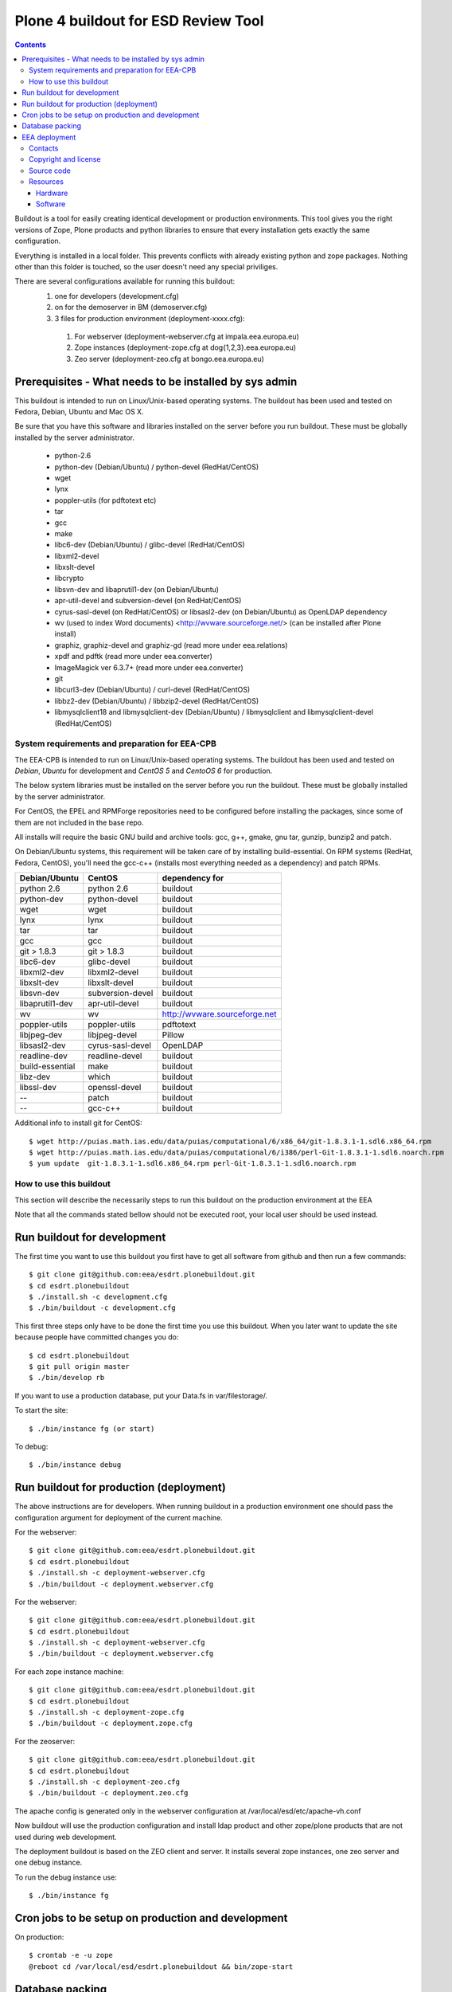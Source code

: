 ====================================================
Plone 4 buildout for ESD Review Tool
====================================================

.. contents ::

Buildout is a tool for easily creating identical development or production
environments. This tool gives you the right versions of Zope, Plone products
and python libraries to ensure that every installation gets exactly the same
configuration.

Everything is installed in a local folder. This prevents conflicts with
already existing python and zope packages. Nothing other than this folder
is touched, so the user doesn't need any special priviliges.

There are several configurations available for running this buildout:
 1. one for developers (development.cfg)
 2. on for the demoserver in BM (demoserver.cfg)
 3. 3 files for production environment (deployment-xxxx.cfg):
   1. For webserver (deployment-webserver.cfg at impala.eea.europa.eu)
   2. Zope instances (deployment-zope.cfg at dog{1,2,3}.eea.europa.eu)
   3. Zeo server (deployment-zeo.cfg at bongo.eea.europa.eu)

Prerequisites - What needs to be installed by sys admin
-------------------------------------------------------
This buildout is intended to run on Linux/Unix-based operating systems. The
buildout has been used and tested on Fedora, Debian, Ubuntu and Mac OS X.

Be sure that you have this software and libraries installed on the server
before you run buildout. These must be globally installed by the server
administrator.

 * python-2.6
 * python-dev (Debian/Ubuntu) / python-devel (RedHat/CentOS)
 * wget
 * lynx
 * poppler-utils (for pdftotext etc)
 * tar
 * gcc
 * make
 * libc6-dev (Debian/Ubuntu) / glibc-devel (RedHat/CentOS)
 * libxml2-devel
 * libxslt-devel
 * libcrypto
 * libsvn-dev and libaprutil1-dev (on Debian/Ubuntu)
 * apr-util-devel and subversion-devel (on RedHat/CentOS)
 * cyrus-sasl-devel (on RedHat/CentOS) or libsasl2-dev (on Debian/Ubuntu) as OpenLDAP dependency
 * wv (used to index Word documents) <http://wvware.sourceforge.net/> (can be installed after Plone install)
 * graphiz, graphiz-devel and graphiz-gd (read more under eea.relations)
 * xpdf and pdftk (read more under eea.converter)
 * ImageMagick ver 6.3.7+ (read more under eea.converter)
 * git
 * libcurl3-dev (Debian/Ubuntu) / curl-devel (RedHat/CentOS)
 * libbz2-dev (Debian/Ubuntu) / libbzip2-devel (RedHat/CentOS)
 * libmysqlclient18 and libmysqlclient-dev (Debian/Ubuntu) / libmysqlclient and libmysqlclient-devel (RedHat/CentOS)

System requirements and preparation for EEA-CPB
===============================================
The EEA-CPB is intended to run on Linux/Unix-based operating systems. The
buildout has been used and tested on *Debian*, *Ubuntu* for development and *CentOS 5* and *CentoOS 6* for production.

The below system libraries must be installed on the server before you run the buildout. These must be globally
installed by the server administrator.

For CentOS, the EPEL and RPMForge repositories need to be configured before installing
the packages, since some of them are not included in the base repo.

All installs will require the basic GNU build and archive tools: gcc, g++, gmake, gnu tar, gunzip, bunzip2 and patch.

On Debian/Ubuntu systems, this requirement will be taken care of by installing build-essential. On RPM systems (RedHat, Fedora, CentOS), you'll need the gcc-c++ (installs most everything needed as a dependency) and patch RPMs.

=================  ===================  =============================
Debian/Ubuntu      CentOS               dependency for
=================  ===================  =============================
python 2.6         python 2.6           buildout
python-dev         python-devel         buildout
wget               wget                 buildout
lynx               lynx                 buildout
tar                tar                  buildout
gcc                gcc                  buildout
git > 1.8.3        git > 1.8.3          buildout
libc6-dev          glibc-devel          buildout
libxml2-dev        libxml2-devel        buildout
libxslt-dev        libxslt-devel        buildout
libsvn-dev         subversion-devel     buildout
libaprutil1-dev    apr-util-devel       buildout
wv                 wv                   http://wvware.sourceforge.net
poppler-utils      poppler-utils        pdftotext
libjpeg-dev        libjpeg-devel        Pillow
libsasl2-dev       cyrus-sasl-devel     OpenLDAP
readline-dev       readline-devel       buildout
build-essential    make                 buildout
libz-dev           which                buildout
libssl-dev         openssl-devel        buildout
--                 patch                buildout
--                 gcc-c++              buildout
=================  ===================  =============================

Additional info to install git for CentOS::

$ wget http://puias.math.ias.edu/data/puias/computational/6/x86_64/git-1.8.3.1-1.sdl6.x86_64.rpm
$ wget http://puias.math.ias.edu/data/puias/computational/6/i386/perl-Git-1.8.3.1-1.sdl6.noarch.rpm
$ yum update  git-1.8.3.1-1.sdl6.x86_64.rpm perl-Git-1.8.3.1-1.sdl6.noarch.rpm

How to use this buildout
===========================
This section will describe the necessarily steps to run this buildout on the production
environment at the EEA

Note that all the commands stated bellow should not be executed root, your local user should be used instead.


Run buildout for development
----------------------------
The first time you want to use this buildout you first have to get
all software from github and then run a few commands::

   $ git clone git@github.com:eea/esdrt.plonebuildout.git
   $ cd esdrt.plonebuildout
   $ ./install.sh -c development.cfg
   $ ./bin/buildout -c development.cfg

This first three steps only have to be done the first time you use this
buildout. When you later want to update the site because people have committed
changes you do::

   $ cd esdrt.plonebuildout
   $ git pull origin master
   $ ./bin/develop rb

If you want to use a production database, put your Data.fs in var/filestorage/.

To start the site::

   $ ./bin/instance fg (or start)

To debug::

   $ ./bin/instance debug

Run buildout for production (deployment)
----------------------------------------

The above instructions are for developers.
When running buildout in a production environment one should
pass the configuration argument for deployment of the current machine.

For the webserver::

   $ git clone git@github.com:eea/esdrt.plonebuildout.git
   $ cd esdrt.plonebuildout
   $ ./install.sh -c deployment-webserver.cfg
   $ ./bin/buildout -c deployment.webserver.cfg

For the webserver::

   $ git clone git@github.com:eea/esdrt.plonebuildout.git
   $ cd esdrt.plonebuildout
   $ ./install.sh -c deployment-webserver.cfg
   $ ./bin/buildout -c deployment.webserver.cfg

For each zope instance machine::

   $ git clone git@github.com:eea/esdrt.plonebuildout.git
   $ cd esdrt.plonebuildout
   $ ./install.sh -c deployment-zope.cfg
   $ ./bin/buildout -c deployment.zope.cfg

For the zeoserver::

   $ git clone git@github.com:eea/esdrt.plonebuildout.git
   $ cd esdrt.plonebuildout
   $ ./install.sh -c deployment-zeo.cfg
   $ ./bin/buildout -c deployment.zeo.cfg


The apache config is generated only in the webserver configuration
at /var/local/esd/etc/apache-vh.conf

Now buildout will use the production configuration and install ldap product
and other zope/plone products that are not used during web development.

The deployment buildout is based on the ZEO client and server. It installs
several zope instances, one zeo server and one debug instance.

To run the debug instance use::

   $ ./bin/instance fg


Cron jobs to be setup on production and development
---------------------------------------------------

On production::

   $ crontab -e -u zope
   @reboot cd /var/local/esd/esdrt.plonebuildout && bin/zope-start


Database packing
------------------


Packing is a vital regular maintenance procedure The Plone database
does not automatically prune deleted content. You must periodically
pack the database to reclaim space.

Data.fs should be packed daily via a cron job::

   01 2 * * * /var/local/esd/esdrt.plonebuildout/bin/zeopack


EEA deployment
--------------

The project name is `Effort Sharing Decission Review Tool` and it's based on
Zope/Plone framework.

Contacts
========

The project owners are:

 * Eduardas Kazakevicius DG CLIMA
 * Melanie Sporer EEA
 * Marie Jaegly EEA

Other people involved in this project are:

 * Alberto Telletxea (atelletxea at bilbomatica.es)
 * Mikel Larreategi (mlarreategi at codesyntax.com)

Copyright and license
=====================

The Initial Owner of the Original Code is European Environment Agency (EEA). All Rights Reserved.

The Effort Sharing Decission Review Tool is free software; you can redistribute it and/or modify it under the terms of the GNU General Public License as published by the Free Software Foundation; either version 2 of the License, or (at your option) any later version.

Source code
===========

You can get the code for this project from:

 * https://github.com/eea/esdrt.plonebuildout (buildout)
 * https://github.com/eea/esdrt.theme (theme)
 * https://github.com/eea/esdrt.content (content-types and workflow)

Resources
=========

Hardware
~~~~~~~~

Minimum requirements:
 * 2048MB RAM
 * 2 CPU 1.8GHz or faster
 * 2GB hard disk space

Recommended:
 * 4096MB RAM
 * 4 CPU 2.4GHz or faster
 * 6GB hard disk space


Software
~~~~~~~~

Any recent Linux version.
apache2, memcached, any SMTP local server.


